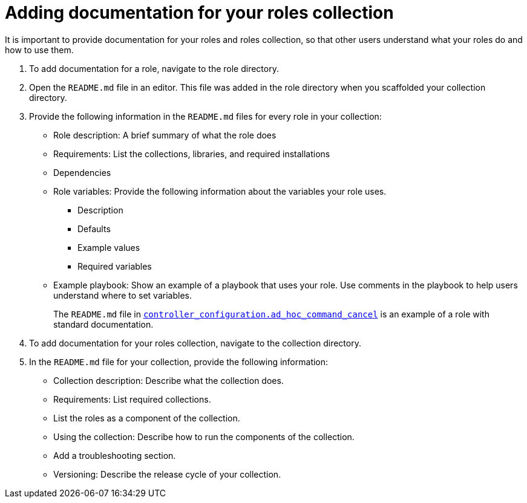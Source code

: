 :_mod-docs-content-type: PROCEDURE

[id="devtools-docs-roles-collection_{context}"]
= Adding documentation for your roles collection

[role="_abstract"]
It is important to provide documentation for your roles and roles collection, so that other users understand what your roles do and how to use them. 

. To add documentation for a role, navigate to the role directory.
. Open the `README.md` file in an editor.
This file was added in the role directory when you scaffolded your collection directory.
. Provide the following information in the `README.md` files for every role in your collection:
** Role description: A brief summary of what the role does
** Requirements: List the collections, libraries, and required installations
** Dependencies 
** Role variables: Provide the following information about the variables your role uses.
***  Description
***  Defaults
***  Example values
***  Required variables
** Example playbook: Show an example of a playbook that uses your role.
Use comments in the playbook to help users understand where to set variables.
+
The `README.md` file in link:https://github.com/redhat-cop/controller_configuration/tree/devel/roles/ad_hoc_command_cancel[`controller_configuration.ad_hoc_command_cancel`] is an example of a role with standard documentation.
. To add documentation for your roles collection, navigate to the collection directory.
. In the `README.md` file for your collection, provide the following information:
** Collection description: Describe what the collection does.
** Requirements: List required collections.
** List the roles as a component of the collection.
** Using the collection: Describe how to run the components of the collection.
** Add a troubleshooting section.
** Versioning: Describe the release cycle of your collection.

